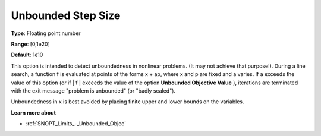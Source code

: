 .. _SNOPT_Limits_-_Unbounded_Step_Size:


Unbounded Step Size
===================



**Type**:	Floating point number	

**Range**:	[0,1e20]	

**Default**:	1e10	



This option is intended to detect unboundedness in nonlinear problems. (It may not achieve that purpose!). During a line search, a function f is evaluated at points of the forms x + ap, where x and p are fixed and a varies. If a exceeds the value of this option (or if | f | exceeds the value of the option **Unbounded Objective Value** ), iterations are terminated with the exit message "problem is unbounded" (or "badly scaled").



Unboundedness in x is best avoided by placing finite upper and lower bounds on the variables.



**Learn more about** 

*	:ref:`SNOPT_Limits_-_Unbounded_Objec`  



